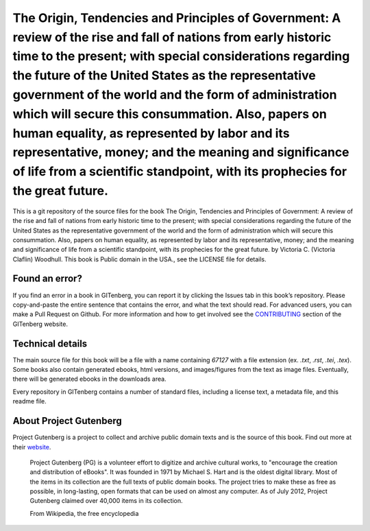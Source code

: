 =====================
The Origin, Tendencies and Principles of Government: A review of the rise and fall of nations from early historic time to the present; with special considerations regarding the future of the United States as the representative government of the world and the form of administration which will secure this consummation. Also, papers on human equality, as represented by labor and its representative, money; and the meaning and significance of life from a scientific standpoint, with its prophecies for the great future.
=====================


This is a git repository of the source files for the book The Origin, Tendencies and Principles of Government: A review of the rise and fall of nations from early historic time to the present; with special considerations regarding the future of the United States as the representative government of the world and the form of administration which will secure this consummation. Also, papers on human equality, as represented by labor and its representative, money; and the meaning and significance of life from a scientific standpoint, with its prophecies for the great future. by Victoria C. (Victoria Claflin) Woodhull. This book is Public domain in the USA., see the LICENSE file for details. 

Found an error?
===============
If you find an error in a book in GITenberg, you can report it by clicking the Issues tab in this book’s repository. Please copy-and-paste the entire sentence that contains the error, and what the text should read. For advanced users, you can make a Pull Request on Github.  For more information and how to get involved see the CONTRIBUTING_ section of the GITenberg website.

.. _CONTRIBUTING: https://gitenberg.github.com/#contributing


Technical details
=================
The main source file for this book will be a file with a name containing `67127` with a file extension (ex. `.txt`, `.rst`, `.tei`, `.tex`). Some books also contain generated ebooks, html versions, and images/figures from the text as image files. Eventually, there will be generated ebooks in the downloads area.

Every repository in GITenberg contains a number of standard files, including a license text, a metadata file, and this readme file.


About Project Gutenberg
=======================
Project Gutenberg is a project to collect and archive public domain texts and is the source of this book. Find out more at their website_.

    Project Gutenberg (PG) is a volunteer effort to digitize and archive cultural works, to "encourage the creation and distribution of eBooks". It was founded in 1971 by Michael S. Hart and is the oldest digital library. Most of the items in its collection are the full texts of public domain books. The project tries to make these as free as possible, in long-lasting, open formats that can be used on almost any computer. As of July 2012, Project Gutenberg claimed over 40,000 items in its collection.

    From Wikipedia, the free encyclopedia

.. _website: https://www.gutenberg.org/
